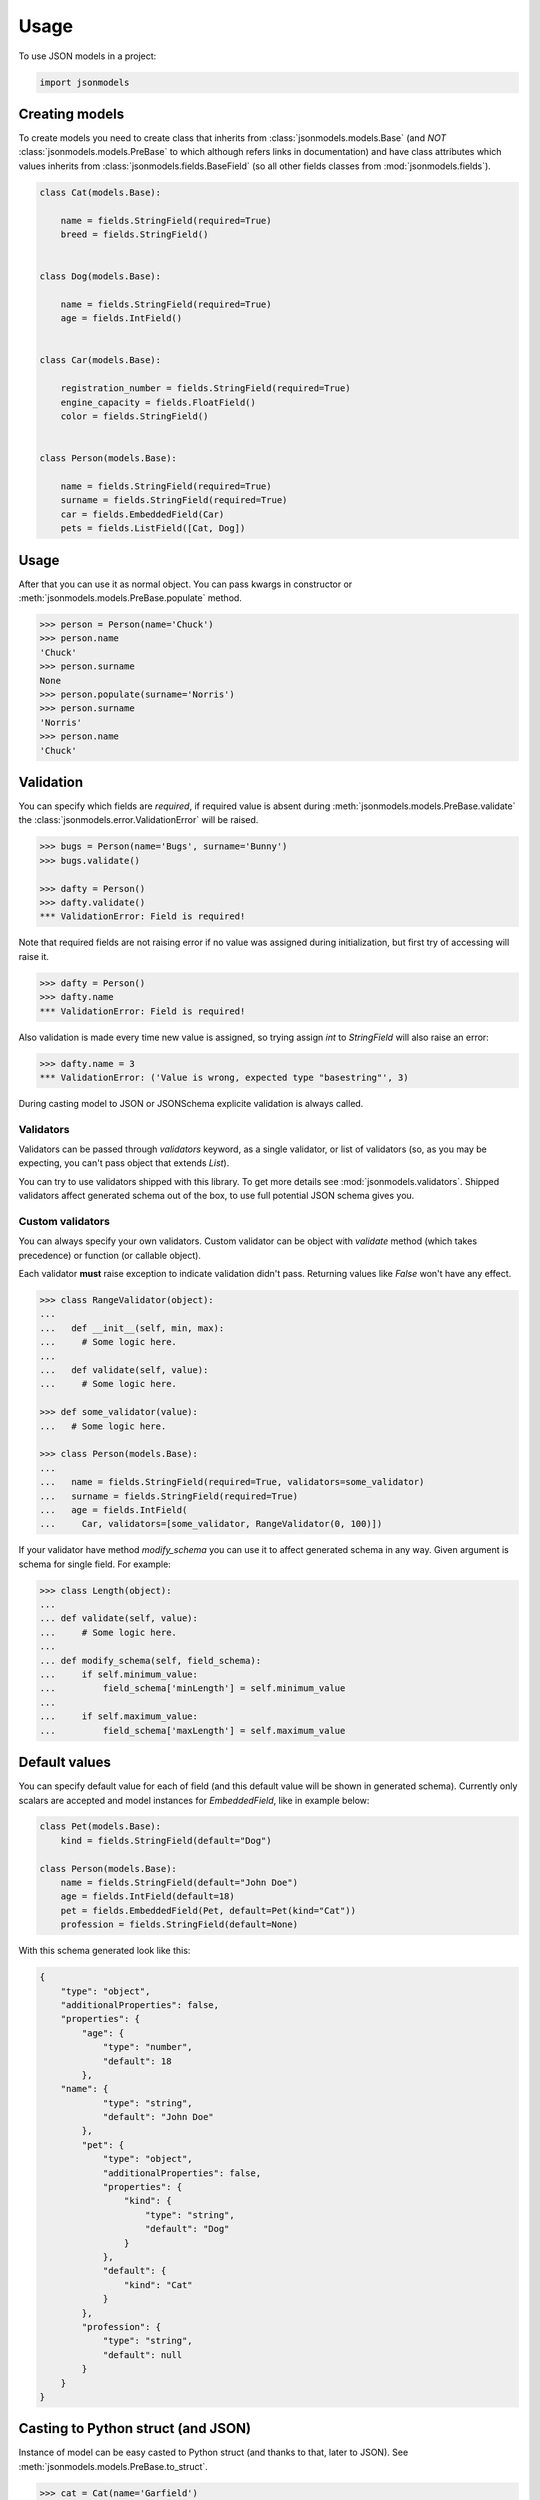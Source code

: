 =====
Usage
=====

To use JSON models in a project:

.. code-block:: python

    import jsonmodels

Creating models
---------------

To create models you need to create class that inherits from
:class:`jsonmodels.models.Base` (and *NOT* :class:`jsonmodels.models.PreBase`
to which although refers links in documentation) and have class attributes
which values inherits from :class:`jsonmodels.fields.BaseField` (so all other
fields classes from :mod:`jsonmodels.fields`).

.. code-block:: python

    class Cat(models.Base):

        name = fields.StringField(required=True)
        breed = fields.StringField()


    class Dog(models.Base):

        name = fields.StringField(required=True)
        age = fields.IntField()


    class Car(models.Base):

        registration_number = fields.StringField(required=True)
        engine_capacity = fields.FloatField()
        color = fields.StringField()


    class Person(models.Base):

        name = fields.StringField(required=True)
        surname = fields.StringField(required=True)
        car = fields.EmbeddedField(Car)
        pets = fields.ListField([Cat, Dog])

Usage
-----

After that you can use it as normal object. You can pass kwargs in constructor
or :meth:`jsonmodels.models.PreBase.populate` method.

.. code-block:: python

    >>> person = Person(name='Chuck')
    >>> person.name
    'Chuck'
    >>> person.surname
    None
    >>> person.populate(surname='Norris')
    >>> person.surname
    'Norris'
    >>> person.name
    'Chuck'

Validation
----------

You can specify which fields are *required*, if required value is absent during
:meth:`jsonmodels.models.PreBase.validate` the
:class:`jsonmodels.error.ValidationError` will be raised.

.. code-block:: python

    >>> bugs = Person(name='Bugs', surname='Bunny')
    >>> bugs.validate()

    >>> dafty = Person()
    >>> dafty.validate()
    *** ValidationError: Field is required!

Note that required fields are not raising error if no value was assigned
during initialization, but first try of accessing will raise it.

.. code-block:: python

    >>> dafty = Person()
    >>> dafty.name
    *** ValidationError: Field is required!

Also validation is made every time new value is assigned, so trying assign
`int` to `StringField` will also raise an error:

.. code-block:: python

    >>> dafty.name = 3
    *** ValidationError: ('Value is wrong, expected type "basestring"', 3)

During casting model to JSON or JSONSchema explicite validation is always
called.

Validators
~~~~~~~~~~

Validators can be passed through `validators` keyword, as a single validator,
or list of validators (so, as you may be expecting, you can't pass object that
extends `List`).

You can try to use validators shipped with this library. To get more details
see :mod:`jsonmodels.validators`. Shipped validators affect generated schema
out of the box, to use full potential JSON schema gives you.

Custom validators
~~~~~~~~~~~~~~~~~

You can always specify your own validators. Custom validator can be object with
`validate` method (which takes precedence) or function (or callable object).

Each validator **must** raise exception to indicate validation
didn't pass. Returning values like `False` won't have any effect.

.. code-block:: python

    >>> class RangeValidator(object):
    ...
    ...   def __init__(self, min, max):
    ...     # Some logic here.
    ...
    ...   def validate(self, value):
    ...     # Some logic here.

    >>> def some_validator(value):
    ...   # Some logic here.

    >>> class Person(models.Base):
    ...
    ...   name = fields.StringField(required=True, validators=some_validator)
    ...   surname = fields.StringField(required=True)
    ...   age = fields.IntField(
    ...     Car, validators=[some_validator, RangeValidator(0, 100)])

If your validator have method `modify_schema` you can use it to affect
generated schema in any way. Given argument is schema for single field. For
example:

.. code-block:: python

    >>> class Length(object):
    ...
    ... def validate(self, value):
    ...     # Some logic here.
    ...
    ... def modify_schema(self, field_schema):
    ...     if self.minimum_value:
    ...         field_schema['minLength'] = self.minimum_value
    ...
    ...     if self.maximum_value:
    ...         field_schema['maxLength'] = self.maximum_value

Default values
--------------

You can specify default value for each of field (and this default value will be
shown in generated schema). Currently only scalars are accepted and model
instances for `EmbeddedField`, like in example below:

.. code-block:: python

    class Pet(models.Base):
        kind = fields.StringField(default="Dog")

    class Person(models.Base):
        name = fields.StringField(default="John Doe")
        age = fields.IntField(default=18)
        pet = fields.EmbeddedField(Pet, default=Pet(kind="Cat"))
        profession = fields.StringField(default=None)

With this schema generated look like this:

.. code-block:: json

    {
        "type": "object",
        "additionalProperties": false,
        "properties": {
            "age": {
                "type": "number",
                "default": 18
            },
        "name": {
                "type": "string",
                "default": "John Doe"
            },
            "pet": {
                "type": "object",
                "additionalProperties": false,
                "properties": {
                    "kind": {
                        "type": "string",
                        "default": "Dog"
                    }
                },
                "default": {
                    "kind": "Cat"
                }
            },
            "profession": {
                "type": "string",
                "default": null
            }
        }
    }

Casting to Python struct (and JSON)
-----------------------------------

Instance of model can be easy casted to Python struct (and thanks to that,
later to JSON). See :meth:`jsonmodels.models.PreBase.to_struct`.

.. code-block:: python

    >>> cat = Cat(name='Garfield')
    >>> dog = Dog(name='Dogmeat', age=9)
    >>> car = Car(registration_number='ASDF 777', color='red')
    >>> person = Person(name='Johny', surname='Bravo', pets=[cat, dog])
    >>> person.car = car
    >>> person.to_struct()
    # (...)

Having Python struct it is easy to cast it to JSON.

.. code-block:: python

    >>> import json
    >>> person_json = json.dumps(person.to_struct())

Creating JSON schema for your model
-----------------------------------

JSON schema, although it is far more friendly than XML schema still have
something in common with its old friend: people don't like to write it and
(probably) they shouldn't do it or even read it. Thanks to `jsonmodels` it
is possible to you to operate just on models.

.. code-block:: python

    >>> person = Person()
    >>> schema = person.to_json_schema()

And thats it! You can serve then this schema through your API or use it for
validation incoming data.

Different names in structure and objects
----------------------------------------

In case you want (or you must) use different names in generated/consumed data
and its schema you can use `name=` param for your fields:

.. code-block:: python

    class Human(models.Base):

        name = fields.StringField()
        surname = fields.StringField(name='second-name')

The `name` value will be usable as `surname` in all places where you are using
**objects** and will be seen as `second-name` in all structures - so in dict
representation and jsonschema.

.. code-block:: python

    >>> john = Human(name='John', surname='Doe')
    >>> john.surname
    'Doe'
    >>> john.to_struct()
    {'name': 'John', 'second-name': 'Doe'}

Remember that your models must not have conflicting names in a way that it
cannot be resolved by model. You can use cross references though, like this:

.. code-block:: python

    class Foo(models.Base):

        one = fields.IntField(name='two')
        two = fields.IntField(name='one')

But remember that **structure name has priority** so with `Foo` model above you
could run into wrong assumptions:

.. code-block:: python

    >>> foo = Foo(one=1, two=2)
    >>> foo.one
    2  # Not 1, like expected
    >>> foo.two
    1  # Not 2, like expected
